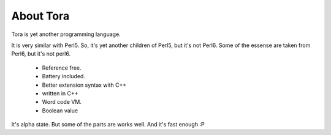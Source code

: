 About Tora
==========

Tora is yet another programming language.

It is very similar with Perl5. So, it's yet another children of Perl5, but it's not Perl6.
Some of the essense are taken from Perl6, but it's not perl6.

    * Reference free.
    * Battery included.
    * Better extension syntax with C++
    * written in C++
    * Word code VM.
    * Boolean value

It's alpha state. But some of the parts are works well. And it's fast enough :P

